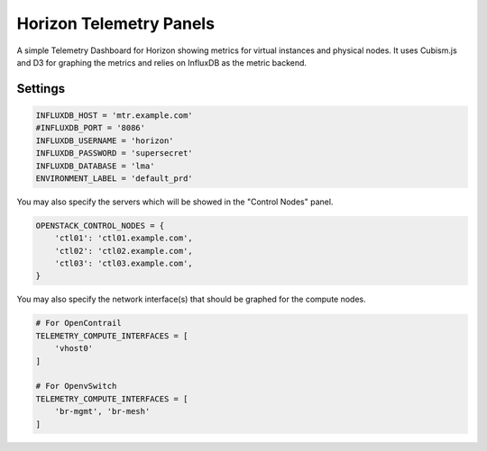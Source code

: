 ========================
Horizon Telemetry Panels
========================

A simple Telemetry Dashboard for Horizon showing metrics for virtual instances
and physical nodes. It uses Cubism.js and D3 for graphing the metrics and
relies on InfluxDB as the metric backend.

Settings
========

.. code-block:: python

    INFLUXDB_HOST = 'mtr.example.com'
    #INFLUXDB_PORT = '8086'
    INFLUXDB_USERNAME = 'horizon'
    INFLUXDB_PASSWORD = 'supersecret'
    INFLUXDB_DATABASE = 'lma'
    ENVIRONMENT_LABEL = 'default_prd'

You may also specify the servers which will be showed in the "Control Nodes" panel.

.. code-block:: python

    OPENSTACK_CONTROL_NODES = {
        'ctl01': 'ctl01.example.com',
        'ctl02': 'ctl02.example.com',
        'ctl03': 'ctl03.example.com',
    }

You may also specify the network interface(s) that should be graphed for the
compute nodes.

.. code-block:: python

    # For OpenContrail
    TELEMETRY_COMPUTE_INTERFACES = [
        'vhost0'
    ]

    # For OpenvSwitch
    TELEMETRY_COMPUTE_INTERFACES = [
        'br-mgmt', 'br-mesh'
    ]
